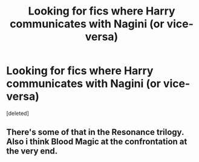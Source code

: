 #+TITLE: Looking for fics where Harry communicates with Nagini (or vice-versa)

* Looking for fics where Harry communicates with Nagini (or vice-versa)
:PROPERTIES:
:Score: 3
:DateUnix: 1456617304.0
:DateShort: 2016-Feb-28
:FlairText: Request
:END:
[deleted]


** There's some of that in the Resonance trilogy. Also i think Blood Magic at the confrontation at the very end.
:PROPERTIES:
:Author: cavelioness
:Score: 1
:DateUnix: 1456639200.0
:DateShort: 2016-Feb-28
:END:
